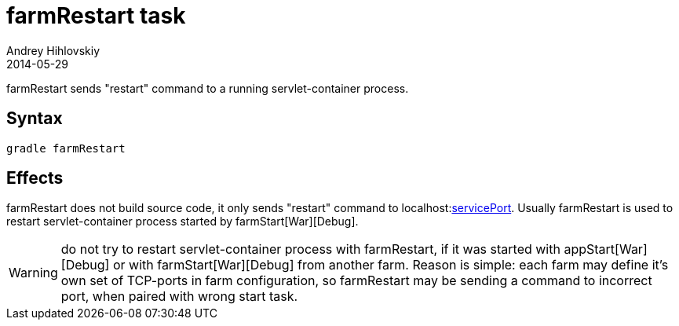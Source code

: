 = farmRestart task
Andrey Hihlovskiy
2014-05-29
:sectanchors:
:jbake-type: page
:jbake-status: published

farmRestart sends "restart" command to a running servlet-container process.

== Syntax

[source,bash]
----
gradle farmRestart
----

== Effects

farmRestart does not build source code, it only sends "restart" command to localhost:link:Farm-configuration.html#_serviceport[servicePort]. Usually farmRestart is used to restart servlet-container process started by farmStart[War][Debug].

WARNING: do not try to restart servlet-container process with farmRestart, if it was started with appStart[War][Debug] or with farmStart[War][Debug] from another farm. Reason is simple: each farm may define it's own set of TCP-ports in farm configuration, so farmRestart may be sending a command to incorrect port, when paired with wrong start task.

